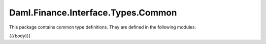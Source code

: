 .. Copyright (c) 2023 Digital Asset (Switzerland) GmbH and/or its affiliates. All rights reserved.
.. SPDX-License-Identifier: Apache-2.0

.. _reference-daml-finance-interface-types-common:

Daml.Finance.Interface.Types.Common
===================================

This package contains common type definitions. They are defined in the following modules:

{{{body}}}

